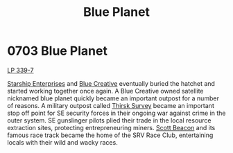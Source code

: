 :PROPERTIES:
:ID:       460a899b-032e-4216-b135-97b417ba6ff8
:END:
#+title: Blue Planet
#+filetags: :beacon:
* 0703 Blue Planet
[[id:9cf1f79e-2474-4252-a9fd-c4420e942dc7][LP 339-7]]

[[id:d20f91af-3196-4258-ad57-64c7c61e5ed9][Starship Enterprises]] and [[id:c44f2965-3d8c-45e5-8f66-90e1b57aa83d][Blue Creative]] eventually buried the hatchet
and started working together once again. A Blue Creative owned
satellite nicknamed blue planet quickly became an important outpost
for a number of reasons. A military outpost called [[id:13dba681-df46-4cbd-9663-4b78638e4b9a][Thirsk Survey]]
became an important stop off point for SE security forces in their
ongoing war against crime in the outer system. SE gunslinger pilots
plied their trade in the local resource extraction sites, protecting
entrepreneuring miners. [[id:e9f9f25f-8af4-486c-b6dc-1544fa74cbab][Scott Beacon]] and its famous race track became
the home of the SRV Race Club, entertaining locals with their wild and
wacky races.

[[file:img/beacons/0703.png]]
